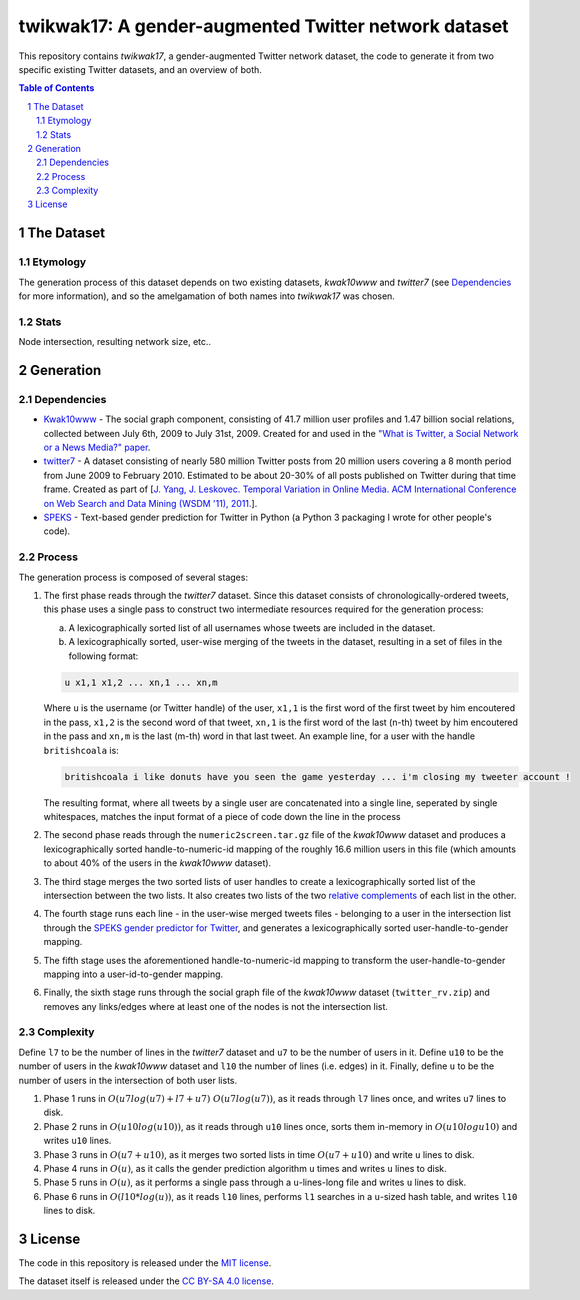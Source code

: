 twikwak17: A gender-augmented Twitter network dataset
#####################################################

This repository contains *twikwak17*, a gender-augmented Twitter network dataset, the code to generate it from two specific existing Twitter datasets, and an overview of both.

.. contents:: Table of Contents

.. section-numbering::



The Dataset
===========

Etymology
---------

The generation process of this dataset depends on two existing datasets, *kwak10www* and *twitter7* (see `Dependencies`_ for more information), and so the amelgamation of both names into *twikwak17* was chosen.


Stats
-----

Node intersection, resulting network size, etc..


Generation
==========

Dependencies
------------

* `Kwak10www <http://an.kaist.ac.kr/traces/WWW2010.html>`_ - The social graph component, consisting of 41.7 million user profiles and 1.47 billion social relations,  collected between July 6th, 2009 to July 31st, 2009. Created for and used in the `"What is Twitter, a Social Network or a News Media?" paper <http://an.kaist.ac.kr/traces/WWW2010.html>`_.

* `twitter7 <http://snap.stanford.edu/data/twitter7.html>`_ - A dataset consisting of nearly 580 million Twitter posts from 20 million users covering a 8 month period from June 2009 to February 2010. Estimated to be about 20-30% of all posts published on Twitter during that time frame. Created as part of [`J. Yang, J. Leskovec. Temporal Variation in Online Media. ACM International Conference on Web Search and Data Mining (WSDM '11), 2011. <http://ilpubs.stanford.edu:8090/984/1/paper-memeshapes.pdf>`_].

* `SPEKS <https://github.com/shaypal5/speks>`_ - Text-based gender prediction for Twitter in Python (a Python 3 packaging I wrote for other people's code).


Process
-------

The generation process is composed of several stages:

1. The first phase reads through the *twitter7* dataset. Since this dataset consists of chronologically-ordered tweets, this phase uses a single pass to construct two intermediate resources required for the generation process:

   a) A lexicographically sorted list of all usernames whose tweets are included in the dataset.
   b) A lexicographically sorted, user-wise merging of the tweets in the dataset, resulting in a set of files in the following format:

   .. code-block:: python

     u x1,1 x1,2 ... xn,1 ... xn,m

   Where ``u`` is the username (or Twitter handle) of the user, ``x1,1`` is the first word of the first tweet by him encoutered in the pass, ``x1,2`` is the second word of that tweet, ``xn,1`` is the first word of the last (n-th) tweet by him encoutered in the pass and ``xn,m`` is the last (m-th) word in that last tweet. An example line, for a user with the handle ``britishcoala`` is:
   
   .. code-block:: python

     britishcoala i like donuts have you seen the game yesterday ... i'm closing my tweeter account !
     
   The resulting format, where all tweets by a single user are concatenated into a single line, seperated by single whitespaces, matches the input format of a piece of code down the line in the process
  
2. The second phase reads through the ``numeric2screen.tar.gz`` file of the *kwak10www* dataset and produces a lexicographically sorted handle-to-numeric-id mapping of the roughly 16.6 million users in this file (which amounts to about 40% of the users in the  *kwak10www* dataset).

3. The third stage merges the two sorted lists of user handles to create a lexicographically sorted list of the intersection between the two lists. It also creates two lists of the two `relative complements <https://en.wikipedia.org/wiki/Complement_(set_theory)#Relative_complement>`_ of each list in the other.

4. The fourth stage runs each line - in the user-wise merged tweets files - belonging to a user in the intersection list through the `SPEKS gender predictor for Twitter <https://github.com/shaypal5/speks>`_, and generates a lexicographically sorted user-handle-to-gender mapping.

5. The fifth stage uses the aforementioned handle-to-numeric-id mapping to transform the user-handle-to-gender mapping into a user-id-to-gender mapping.

6. Finally, the sixth stage runs through the social graph file of the *kwak10www* dataset (``twitter_rv.zip``) and removes any links/edges where at least one of the nodes is not the intersection list.


Complexity
----------

Define ``l7`` to be the number of lines in the *twitter7* dataset and ``u7`` to be the number of users in it. Define ``u10`` to be the number of users in the *kwak10www* dataset and ``l10`` the number of lines (i.e. edges) in it. Finally, define ``u`` to be the number of users in the intersection of both user lists.

1. Phase 1 runs in :math:`O(u7 log(u7)+l7+u7) ~ O(u7 log(u7))`, as it reads through ``l7`` lines once, and writes ``u7`` lines to disk.

2. Phase 2 runs in :math:`O(u10 log(u10))`, as it reads through ``u10`` lines once, sorts them in-memory in :math:`O(u10 log u10)` and writes ``u10`` lines.

3. Phase 3 runs in :math:`O(u7+u10)`, as it merges two sorted lists in time :math:`O(u7+u10)` and write ``u`` lines to disk.

4. Phase 4 runs in :math:`O(u)`, as it calls the gender prediction algorithm ``u`` times and writes ``u`` lines to disk.

5. Phase 5 runs in :math:`O(u)`, as it performs a single pass through a ``u``-lines-long file and writes ``u`` lines to disk.

6. Phase 6 runs in :math:`O(l10 * log(u))`, as it reads ``l10`` lines, performs ``l1`` searches in a ``u``-sized hash table, and writes ``l10`` lines to disk.


License
=======

The code in this repository is released under the `MIT license <https://choosealicense.com/licenses/mit/>`_.

The dataset itself is released under the `CC BY-SA 4.0 license <https://creativecommons.org/licenses/by-sa/4.0/>`_.
